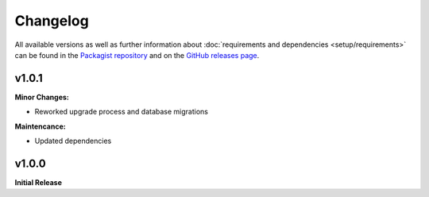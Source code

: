 .. title:: Changelog

Changelog
#########

.. sidebar:: Table of Contents
  .. contents::

All available versions as well as further information about :doc:`requirements and dependencies <setup/requirements>`
can be found in the `Packagist repository <https://packagist.org/packages/opencultureconsulting/oai-pmh2>`_ and on the
`GitHub releases page <https://github.com/opencultureconsulting/oai-pmh2/releases>`_.

v1.0.1
======

**Minor Changes:**

* Reworked upgrade process and database migrations

**Maintencance:**

* Updated dependencies

v1.0.0
======

**Initial Release**
